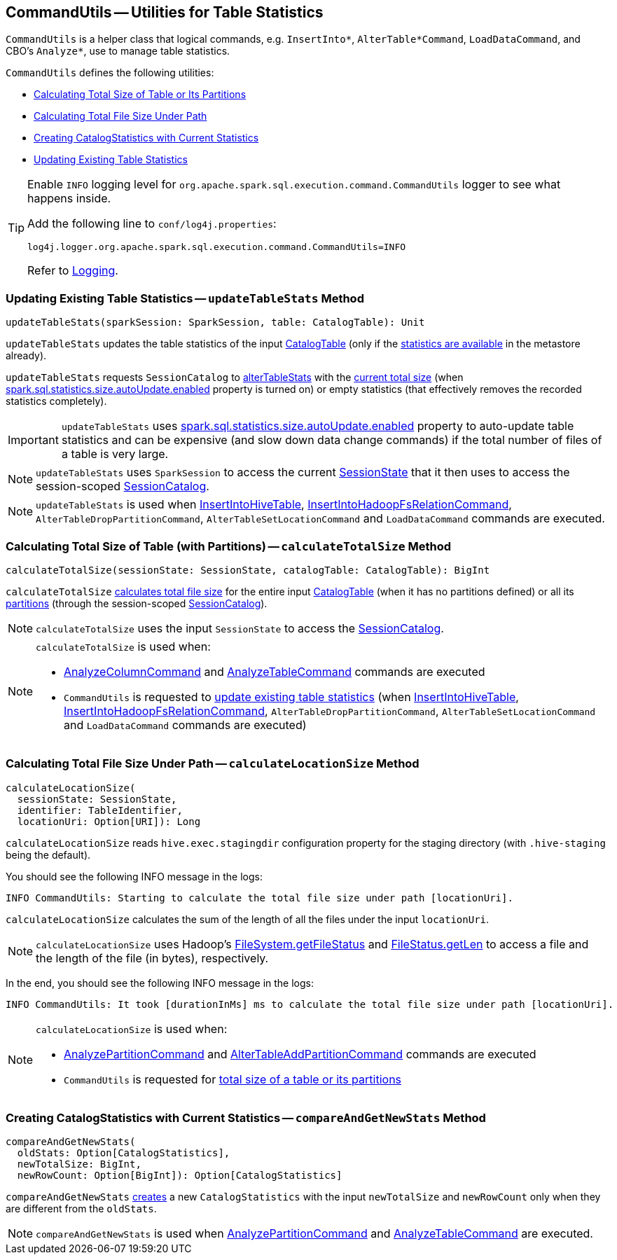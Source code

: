 == [[CommandUtils]] CommandUtils -- Utilities for Table Statistics

`CommandUtils` is a helper class that logical commands, e.g. `InsertInto*`, `AlterTable*Command`, `LoadDataCommand`, and CBO's `Analyze*`, use to manage table statistics.

`CommandUtils` defines the following utilities:

* <<calculateTotalSize, Calculating Total Size of Table or Its Partitions>>
* <<calculateLocationSize, Calculating Total File Size Under Path>>
* <<compareAndGetNewStats, Creating CatalogStatistics with Current Statistics>>
* <<updateTableStats, Updating Existing Table Statistics>>

[[logging]]
[TIP]
====
Enable `INFO` logging level for `org.apache.spark.sql.execution.command.CommandUtils` logger to see what happens inside.

Add the following line to `conf/log4j.properties`:

```
log4j.logger.org.apache.spark.sql.execution.command.CommandUtils=INFO
```

Refer to link:spark-logging.adoc[Logging].
====

=== [[updateTableStats]] Updating Existing Table Statistics -- `updateTableStats` Method

[source, scala]
----
updateTableStats(sparkSession: SparkSession, table: CatalogTable): Unit
----

`updateTableStats` updates the table statistics of the input link:spark-sql-CatalogTable.adoc[CatalogTable] (only if the link:spark-sql-CatalogTable.adoc#stats[statistics are available] in the metastore already).

`updateTableStats` requests `SessionCatalog` to link:spark-sql-SessionCatalog.adoc#alterTableStats[alterTableStats] with the <<calculateTotalSize, current total size>> (when link:spark-sql-properties.adoc#spark.sql.statistics.size.autoUpdate.enabled[spark.sql.statistics.size.autoUpdate.enabled] property is turned on) or empty statistics (that effectively removes the recorded statistics completely).

IMPORTANT: `updateTableStats` uses link:spark-sql-properties.adoc#spark.sql.statistics.size.autoUpdate.enabled[spark.sql.statistics.size.autoUpdate.enabled] property to auto-update table statistics and can be expensive (and slow down data change commands) if the total number of files of a table is very large.

NOTE: `updateTableStats` uses `SparkSession` to access the current link:spark-sql-SparkSession.adoc#sessionState[SessionState] that it then uses to access the session-scoped link:spark-sql-SessionState.adoc#catalog[SessionCatalog].

NOTE: `updateTableStats` is used when <<spark-sql-LogicalPlan-InsertIntoHiveTable.adoc#, InsertIntoHiveTable>>, <<spark-sql-LogicalPlan-InsertIntoHadoopFsRelationCommand.adoc#, InsertIntoHadoopFsRelationCommand>>, `AlterTableDropPartitionCommand`, `AlterTableSetLocationCommand` and `LoadDataCommand` commands are executed.

=== [[calculateTotalSize]] Calculating Total Size of Table (with Partitions) -- `calculateTotalSize` Method

[source, scala]
----
calculateTotalSize(sessionState: SessionState, catalogTable: CatalogTable): BigInt
----

`calculateTotalSize` <<calculateLocationSize, calculates total file size>> for the entire input link:spark-sql-CatalogTable.adoc[CatalogTable] (when it has no partitions defined) or all its link:spark-sql-SessionCatalog.adoc#listPartitions[partitions] (through the session-scoped link:spark-sql-SessionCatalog.adoc[SessionCatalog]).

NOTE: `calculateTotalSize` uses the input `SessionState` to access the link:spark-sql-SessionState.adoc#catalog[SessionCatalog].

[NOTE]
====
`calculateTotalSize` is used when:

* <<spark-sql-LogicalPlan-AnalyzeColumnCommand.adoc#, AnalyzeColumnCommand>> and <<spark-sql-LogicalPlan-AnalyzeTableCommand.adoc#, AnalyzeTableCommand>> commands are executed

* `CommandUtils` is requested to <<updateTableStats, update existing table statistics>> (when <<spark-sql-LogicalPlan-InsertIntoHiveTable.adoc#, InsertIntoHiveTable>>, <<spark-sql-LogicalPlan-InsertIntoHadoopFsRelationCommand.adoc#, InsertIntoHadoopFsRelationCommand>>, `AlterTableDropPartitionCommand`, `AlterTableSetLocationCommand` and `LoadDataCommand` commands are executed)
====

=== [[calculateLocationSize]] Calculating Total File Size Under Path -- `calculateLocationSize` Method

[source, scala]
----
calculateLocationSize(
  sessionState: SessionState,
  identifier: TableIdentifier,
  locationUri: Option[URI]): Long
----

`calculateLocationSize` reads `hive.exec.stagingdir` configuration property for the staging directory (with `.hive-staging` being the default).

You should see the following INFO message in the logs:

```
INFO CommandUtils: Starting to calculate the total file size under path [locationUri].
```

`calculateLocationSize` calculates the sum of the length of all the files under the input `locationUri`.

NOTE: `calculateLocationSize` uses Hadoop's link:++https://hadoop.apache.org/docs/current/api/org/apache/hadoop/fs/FileSystem.html#getFileStatus-org.apache.hadoop.fs.Path-++[FileSystem.getFileStatus] and link:++https://hadoop.apache.org/docs/current/api/org/apache/hadoop/fs/FileStatus.html#getLen--++[FileStatus.getLen] to access a file and the length of the file (in bytes), respectively.

In the end, you should see the following INFO message in the logs:

```
INFO CommandUtils: It took [durationInMs] ms to calculate the total file size under path [locationUri].
```

[NOTE]
====
`calculateLocationSize` is used when:

* link:spark-sql-LogicalPlan-AnalyzePartitionCommand.adoc#run[AnalyzePartitionCommand] and link:spark-sql-LogicalPlan-RunnableCommand.adoc#AlterTableAddPartitionCommand[AlterTableAddPartitionCommand] commands are executed

* `CommandUtils` is requested for <<calculateTotalSize, total size of a table or its partitions>>
====

=== [[compareAndGetNewStats]] Creating CatalogStatistics with Current Statistics -- `compareAndGetNewStats` Method

[source, scala]
----
compareAndGetNewStats(
  oldStats: Option[CatalogStatistics],
  newTotalSize: BigInt,
  newRowCount: Option[BigInt]): Option[CatalogStatistics]
----

`compareAndGetNewStats` link:spark-sql-CatalogStatistics.adoc#creating-instance[creates] a new `CatalogStatistics` with the input `newTotalSize` and `newRowCount` only when they are different from the `oldStats`.

NOTE: `compareAndGetNewStats` is used when link:spark-sql-LogicalPlan-AnalyzePartitionCommand.adoc#run[AnalyzePartitionCommand] and link:spark-sql-LogicalPlan-AnalyzeTableCommand.adoc#run[AnalyzeTableCommand] are executed.
